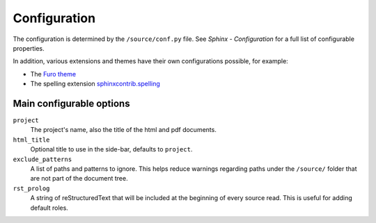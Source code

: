 Configuration
=============

The configuration is determined by the ``/source/conf.py`` file.
See `Sphinx - Configuration` for a full list of configurable properties.

In addition, various extensions and themes have their own configurations possible,
for example:

* The `Furo theme`_
* The spelling extension `sphinxcontrib.spelling`_

Main configurable options
-------------------------

``project``
   The project's name, also the title of the html and pdf documents.

``html_title``
   Optional title to use in the side-bar, defaults to ``project``.

``exclude_patterns``
   A list of paths and patterns to ignore. This helps reduce warnings regarding paths
   under the ``/source/`` folder that are not part of the document tree.

``rst_prolog``
   A string of reStructuredText that will be included at the beginning of every source
   read. This is useful for adding default roles.


.. Links
   ----

.. _Sphinx - Configuration: https://www.sphinx-doc.org/en/master/usage/configuration.html

.. _Furo theme: https://pradyunsg.me/furo/

.. _sphinxcontrib.spelling: https://sphinxcontrib-spelling.readthedocs.io/
